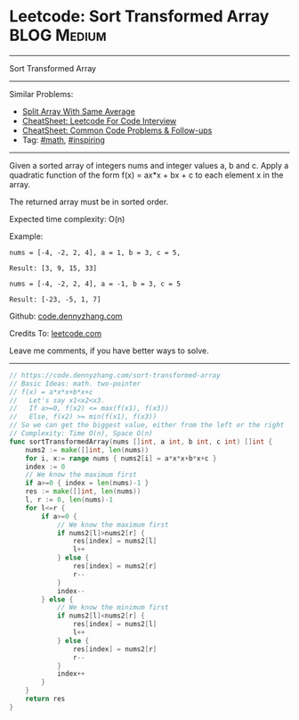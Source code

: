 * Leetcode: Sort Transformed Array                               :BLOG:Medium:
#+STARTUP: showeverything
#+OPTIONS: toc:nil \n:t ^:nil creator:nil d:nil
:PROPERTIES:
:type:     inspiring, math
:END:
---------------------------------------------------------------------
Sort Transformed Array
---------------------------------------------------------------------
#+BEGIN_HTML
<a href="https://github.com/dennyzhang/code.dennyzhang.com/tree/master/problems/sort-transformed-array"><img align="right" width="200" height="183" src="https://www.dennyzhang.com/wp-content/uploads/denny/watermark/github.png" /></a>
#+END_HTML
Similar Problems:
- [[https://code.dennyzhang.com/split-array-with-same-average][Split Array With Same Average]]
- [[https://cheatsheet.dennyzhang.com/cheatsheet-leetcode-A4][CheatSheet: Leetcode For Code Interview]]
- [[https://cheatsheet.dennyzhang.com/cheatsheet-followup-A4][CheatSheet: Common Code Problems & Follow-ups]]
- Tag: [[https://code.dennyzhang.com/review-math][#math]], [[https://code.dennyzhang.com/review-inspiring][#inspiring]]
---------------------------------------------------------------------
Given a sorted array of integers nums and integer values a, b and c. Apply a quadratic function of the form f(x) = ax*x + bx + c to each element x in the array.

The returned array must be in sorted order.

Expected time complexity: O(n)

Example:
#+BEGIN_EXAMPLE
nums = [-4, -2, 2, 4], a = 1, b = 3, c = 5,

Result: [3, 9, 15, 33]
#+END_EXAMPLE

#+BEGIN_EXAMPLE
nums = [-4, -2, 2, 4], a = -1, b = 3, c = 5

Result: [-23, -5, 1, 7]
#+END_EXAMPLE

Github: [[https://github.com/dennyzhang/code.dennyzhang.com/tree/master/problems/sort-transformed-array][code.dennyzhang.com]]

Credits To: [[https://leetcode.com/problems/sort-transformed-array/description/][leetcode.com]]

Leave me comments, if you have better ways to solve.
---------------------------------------------------------------------
#+BEGIN_SRC go
// https://code.dennyzhang.com/sort-transformed-array
// Basic Ideas: math. two-pointer
// f(x) = a*x*x+b*x+c
//   Let's say x1<x2<x3.
//   If a>=0, f(x2) <= max(f(x1), f(x3))
//   Else, f(x2) >= min(f(x1), f(x3))
// So we can get the biggest value, either from the left or the right
// Complexity: Time O(n), Space O(n)
func sortTransformedArray(nums []int, a int, b int, c int) []int {
    nums2 := make([]int, len(nums))
    for i, x:= range nums { nums2[i] = a*x*x+b*x+c }
    index := 0
    // We know the maximum first
    if a>=0 { index = len(nums)-1 }
    res := make([]int, len(nums))
    l, r := 0, len(nums)-1
    for l<=r {
        if a>=0 {
            // We know the maximum first
            if nums2[l]>nums2[r] {
                res[index] = nums2[l]
                l++
            } else {
                res[index] = nums2[r]
                r--
            }
            index--
        } else {
            // We know the minimum first
            if nums2[l]<nums2[r] {
                res[index] = nums2[l]
                l++
            } else {
                res[index] = nums2[r]
                r--
            }
            index++
        }
    }
    return res
}
#+END_SRC

#+BEGIN_HTML
<div style="overflow: hidden;">
<div style="float: left; padding: 5px"> <a href="https://www.linkedin.com/in/dennyzhang001"><img src="https://www.dennyzhang.com/wp-content/uploads/sns/linkedin.png" alt="linkedin" /></a></div>
<div style="float: left; padding: 5px"><a href="https://github.com/dennyzhang"><img src="https://www.dennyzhang.com/wp-content/uploads/sns/github.png" alt="github" /></a></div>
<div style="float: left; padding: 5px"><a href="https://www.dennyzhang.com/slack" target="_blank" rel="nofollow"><img src="https://www.dennyzhang.com/wp-content/uploads/sns/slack.png" alt="slack"/></a></div>
</div>
#+END_HTML
